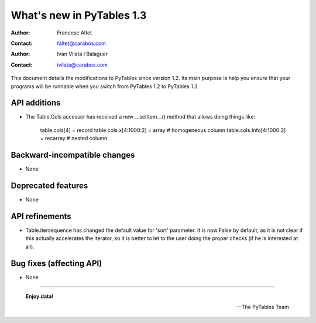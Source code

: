 ============================
 What's new in PyTables 1.3
============================


:Author: Francesc Altet
:Contact: faltet@carabos.com
:Author: Ivan Vilata i Balaguer
:Contact: ivilata@carabos.com


This document details the modifications to PyTables since version 1.2.  Its
main purpose is help you ensure that your programs will be runnable when you
switch from PyTables 1.2 to PyTables 1.3.


API additions
=============

- The Table.Cols accessor has received a new __setitem__() method that
  allows doing things like:

            table.cols[4] = record
            table.cols.x[4:1000:2] = array   # homogeneous column
            table.cols.Info[4:1000:2] = recarray   # nested column


Backward-incompatible changes
=============================

- None


Deprecated features
===================

- None


API refinements
===============

- Table.itersequence has changed the default value for 'sort' parameter. It is
  now False by default, as it is not clear if this actually accelerates the
  iterator, so it is better to let to the user doing the proper checks (if he
  is interested at all).


Bug fixes (affecting API)
=========================

- None


----

  **Enjoy data!**

  -- The PyTables Team


.. Local Variables:
.. mode: text
.. coding: utf-8
.. fill-column: 78
.. End:
